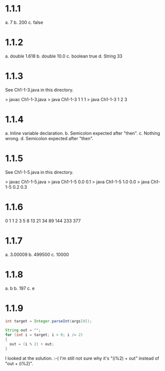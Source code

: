 * 1.1.1
a. 7
b. 200
c. false

* 1.1.2
a. double 1.618
b. double 10.0
c. boolean true
d. String 33

* 1.1.3
See Ch1-1-3.java in this directory.

> javac Ch1-1-3.java
> java Ch1-1-3 1 1 1
> java Ch1-1-3 1 2 3

* 1.1.4
a. Inline variable declaration.
b. Semicolon expected after "then".
c. Nothing wrong.
d. Semicolon expected after "then".

* 1.1.5
See Ch1-1-5.java in this directory.

> javac Ch1-1-5.java
> java Ch1-1-5 0.0 0.1
> java Ch1-1-5 1.0 0.0
> java Ch1-1-5 0.2 0.3

* 1.1.6
0
1
1
2
3
5
8
13
21
34
89
144
233
377

* 1.1.7
a. 3.00009
b. 499500
c. 10000

* 1.1.8
a. b
b. 197
c. e

* 1.1.9
#+BEGIN_SRC java
int target = Integer.parseInt(args[0]);

String out = "";
for (int i = target; i > 0; i /= 2)
{
  out = (i % 2) + out;
}
#+END_SRC

I looked at the solution. :-(
I'm still not sure why it's "(i%2) + out" instead of "out + (i%2)".
